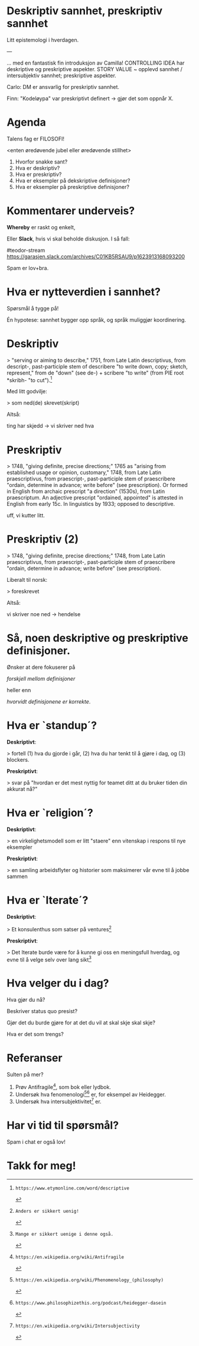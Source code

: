 # -*- fill-column: 60; -*-

* Deskriptiv sannhet, preskriptiv sannhet
Litt epistemologi i hverdagen.

---

... med en fantastisk fin introduksjon av Camilla!
CONTROLLING IDEA har deskriptive og preskriptive aspekter.
STORY VALUE ~ opplevd sannhet / intersubjektiv sannhet;
preskriptive aspekter.

Carlo: DM er ansvarlig for preskriptiv sannhet.

Finn: "Kodeløypa" var preskriptivt definert -> gjør det som
oppnår X.


* Agenda
Talens fag er FILOSOFI!

    <enten øredøvende jubel eller øredøvende stillhet>

1. Hvorfor snakke sant?
2. Hva er deskriptiv?
3. Hva er preskriptiv?
4. Hva er eksempler på dekskriptive definisjoner?
5. Hva er eksempler på preskriptive definisjoner?

* Kommentarer underveis?
*Whereby* er raskt og enkelt,

Eller *Slack*, hvis vi skal beholde diskusjon. I så fall:

    #teodor-stream
    https://garasjen.slack.com/archives/C01KB5RSAU9/p1623913168093200

Spam er lov+bra.
* Hva er nytteverdien i sannhet?
Spørsmål å tygge på!

Én hypotese: sannhet bygger opp språk, og språk muliggjør
koordinering.
* Deskriptiv
> "serving or aiming to describe," 1751, from Late Latin
  descriptivus, from descript-, past-participle stem of
  describere "to write down, copy; sketch, represent," from
  de "down" (see de-) + scribere "to write" (from PIE root
  *skribh- "to cut").[1]

Med litt godvilje:

> som ned(de) skrevet(skript)

Altså:

  ting har skjedd     ->      vi skriver ned hva

[1]: https://www.etymonline.com/word/descriptive
* Preskriptiv
> 1748, "giving definite, precise directions;" 1765 as
  "arising from established usage or opinion, customary,"
  1748, from Late Latin praescriptivus, from praescript-,
  past-participle stem of praescribere "ordain, determine in
  advance; write before" (see prescription). Or formed in
  English from archaic prescript "a direction" (1530s), from
  Latin praescriptum. An adjective prescript "ordained,
  appointed" is attested in English from early 15c. In
  linguistics by 1933; opposed to descriptive.

uff, vi kutter litt.

[2]: https://www.etymonline.com/word/prescriptive
* Preskriptiv (2)
> 1748, "giving definite, precise directions;" 1748, from
  Late Latin praescriptivus, from praescript-,
  past-participle stem of praescribere "ordain, determine in
  advance; write before" (see prescription).

Liberalt til norsk:

> foreskrevet

Altså:

  vi skriver noe ned   ->           hendelse
* Så, noen deskriptive og preskriptive definisjoner.
Ønsker at dere fokuserer på

  /forskjell mellom definisjoner/

heller enn

  /hvorvidt definisjonene er korrekte/.
* Hva er `standup´?
*Deskriptivt*:

  > fortell (1) hva du gjorde i går, (2) hva du har tenkt
    til å gjøre i dag, og (3) blockers.

*Preskriptivt*:

  > svar på "hvordan er det mest nyttig for teamet ditt at
    du bruker tiden din akkurat nå?"
* Hva er `religion´?
*Deskriptivt*:

  > en virkelighetsmodell som er litt "staere" enn vitenskap
    i respons til nye eksempler

*Preskriptivt*:

  > en samling arbeidsflyter og historier som maksimerer vår
    evne til å jobbe sammen
* Hva er `Iterate´?
*Deskriptivt*:

  > Et konsulenthus som satser på ventures[3]

*Preskriptivt*:

  > Det Iterate burde være for å kunne gi oss en meningsfull
    hverdag, og evne til å velge selv over lang sikt[4]

[3]: Anders er sikkert uenig!
[4]: Mange er sikkert uenige i denne også.
* Hva velger du i dag?
Hva gjør du nå?

Beskriver status quo presist?

Gjør det du burde gjøre for at det du vil at skal skje skal
skje?

Hva er det som trengs?
* Referanser
Sulten på mer?

1. Prøv Antifragile[5], som bok eller lydbok.
2. Undersøk hva fenomenologi[6][7] er, for eksempel av Heidegger.
3. Undersøk hva intersubjektivitet[8] er.

[5]: https://en.wikipedia.org/wiki/Antifragile
[6]: https://en.wikipedia.org/wiki/Phenomenology_(philosophy)
[7]: https://www.philosophizethis.org/podcast/heidegger-dasein
[8]: https://en.wikipedia.org/wiki/Intersubjectivity
* Har vi tid til spørsmål?

Spam i chat er også lov!
* Takk for meg!
